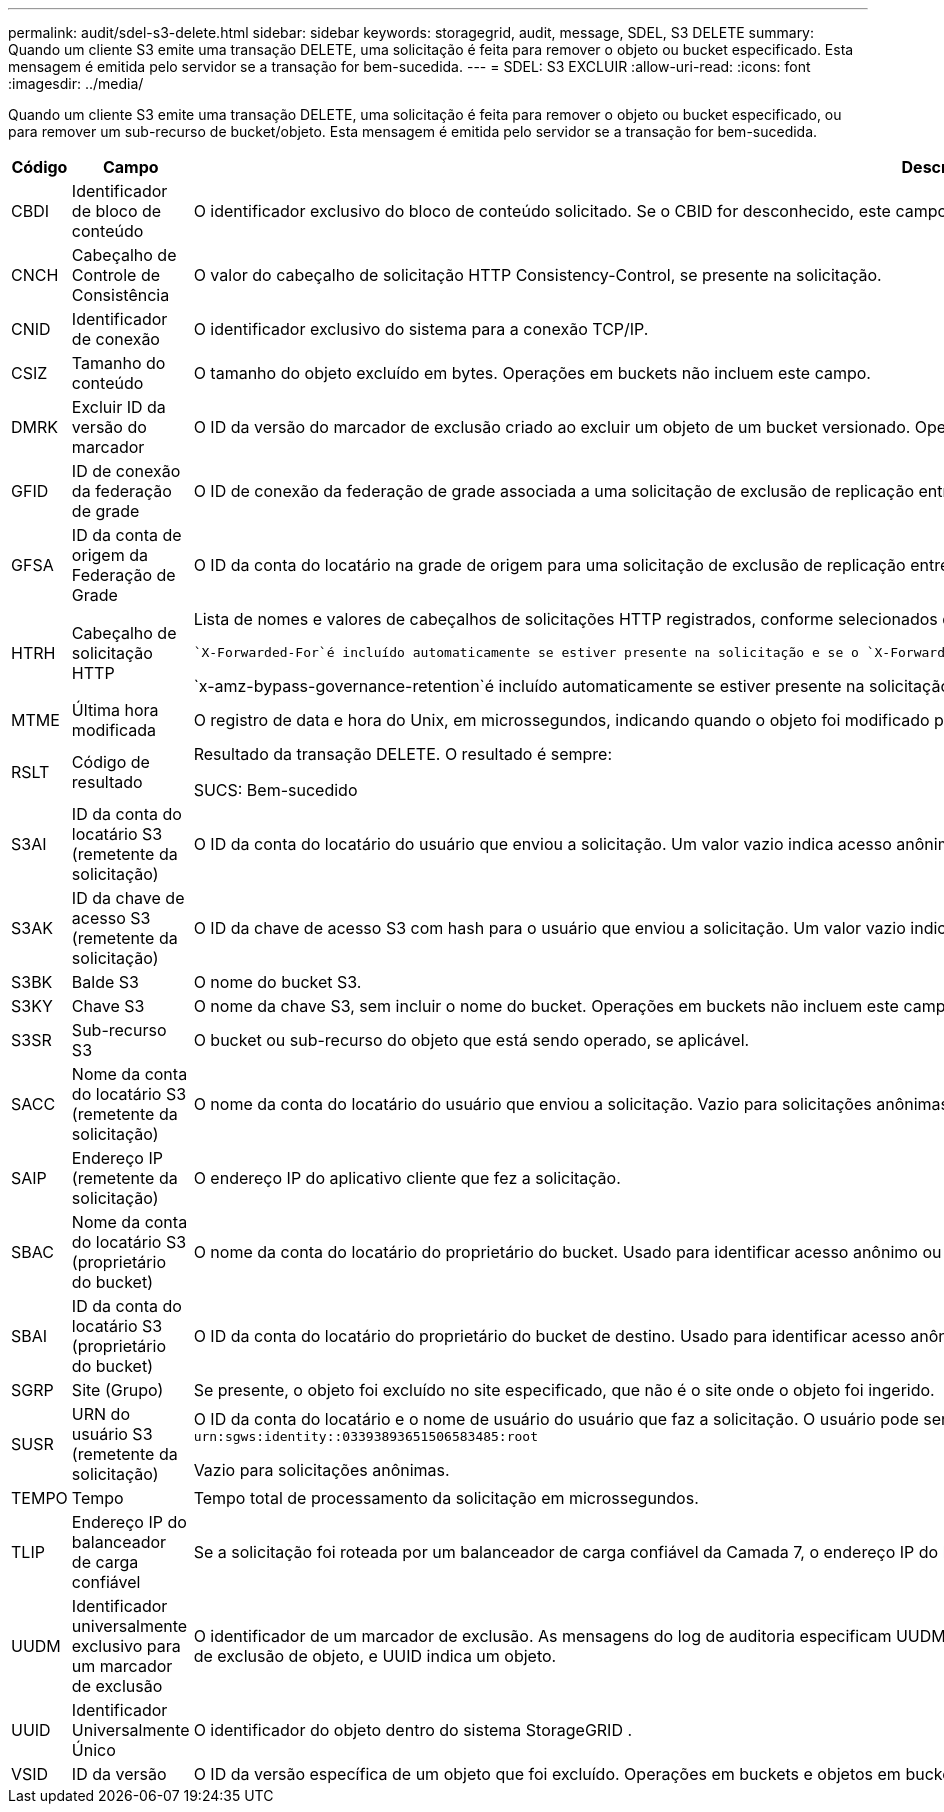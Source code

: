 ---
permalink: audit/sdel-s3-delete.html 
sidebar: sidebar 
keywords: storagegrid, audit, message, SDEL, S3 DELETE 
summary: Quando um cliente S3 emite uma transação DELETE, uma solicitação é feita para remover o objeto ou bucket especificado.  Esta mensagem é emitida pelo servidor se a transação for bem-sucedida. 
---
= SDEL: S3 EXCLUIR
:allow-uri-read: 
:icons: font
:imagesdir: ../media/


[role="lead"]
Quando um cliente S3 emite uma transação DELETE, uma solicitação é feita para remover o objeto ou bucket especificado, ou para remover um sub-recurso de bucket/objeto.  Esta mensagem é emitida pelo servidor se a transação for bem-sucedida.

[cols="1a,1a,4a"]
|===
| Código | Campo | Descrição 


 a| 
CBDI
 a| 
Identificador de bloco de conteúdo
 a| 
O identificador exclusivo do bloco de conteúdo solicitado.  Se o CBID for desconhecido, este campo será definido como 0.  Operações em buckets não incluem este campo.



 a| 
CNCH
 a| 
Cabeçalho de Controle de Consistência
 a| 
O valor do cabeçalho de solicitação HTTP Consistency-Control, se presente na solicitação.



 a| 
CNID
 a| 
Identificador de conexão
 a| 
O identificador exclusivo do sistema para a conexão TCP/IP.



 a| 
CSIZ
 a| 
Tamanho do conteúdo
 a| 
O tamanho do objeto excluído em bytes.  Operações em buckets não incluem este campo.



 a| 
DMRK
 a| 
Excluir ID da versão do marcador
 a| 
O ID da versão do marcador de exclusão criado ao excluir um objeto de um bucket versionado.  Operações em buckets não incluem este campo.



 a| 
GFID
 a| 
ID de conexão da federação de grade
 a| 
O ID de conexão da federação de grade associada a uma solicitação de exclusão de replicação entre grades.  Incluído somente em logs de auditoria na grade de destino.



 a| 
GFSA
 a| 
ID da conta de origem da Federação de Grade
 a| 
O ID da conta do locatário na grade de origem para uma solicitação de exclusão de replicação entre grades.  Incluído somente em logs de auditoria na grade de destino.



 a| 
HTRH
 a| 
Cabeçalho de solicitação HTTP
 a| 
Lista de nomes e valores de cabeçalhos de solicitações HTTP registrados, conforme selecionados durante a configuração.

 `X-Forwarded-For`é incluído automaticamente se estiver presente na solicitação e se o `X-Forwarded-For` valor é diferente do endereço IP do remetente da solicitação (campo de auditoria SAIP).

`x-amz-bypass-governance-retention`é incluído automaticamente se estiver presente na solicitação.



 a| 
MTME
 a| 
Última hora modificada
 a| 
O registro de data e hora do Unix, em microssegundos, indicando quando o objeto foi modificado pela última vez.



 a| 
RSLT
 a| 
Código de resultado
 a| 
Resultado da transação DELETE.  O resultado é sempre:

SUCS: Bem-sucedido



 a| 
S3AI
 a| 
ID da conta do locatário S3 (remetente da solicitação)
 a| 
O ID da conta do locatário do usuário que enviou a solicitação.  Um valor vazio indica acesso anônimo.



 a| 
S3AK
 a| 
ID da chave de acesso S3 (remetente da solicitação)
 a| 
O ID da chave de acesso S3 com hash para o usuário que enviou a solicitação.  Um valor vazio indica acesso anônimo.



 a| 
S3BK
 a| 
Balde S3
 a| 
O nome do bucket S3.



 a| 
S3KY
 a| 
Chave S3
 a| 
O nome da chave S3, sem incluir o nome do bucket.  Operações em buckets não incluem este campo.



 a| 
S3SR
 a| 
Sub-recurso S3
 a| 
O bucket ou sub-recurso do objeto que está sendo operado, se aplicável.



 a| 
SACC
 a| 
Nome da conta do locatário S3 (remetente da solicitação)
 a| 
O nome da conta do locatário do usuário que enviou a solicitação.  Vazio para solicitações anônimas.



 a| 
SAIP
 a| 
Endereço IP (remetente da solicitação)
 a| 
O endereço IP do aplicativo cliente que fez a solicitação.



 a| 
SBAC
 a| 
Nome da conta do locatário S3 (proprietário do bucket)
 a| 
O nome da conta do locatário do proprietário do bucket.  Usado para identificar acesso anônimo ou entre contas.



 a| 
SBAI
 a| 
ID da conta do locatário S3 (proprietário do bucket)
 a| 
O ID da conta do locatário do proprietário do bucket de destino.  Usado para identificar acesso anônimo ou entre contas.



 a| 
SGRP
 a| 
Site (Grupo)
 a| 
Se presente, o objeto foi excluído no site especificado, que não é o site onde o objeto foi ingerido.



 a| 
SUSR
 a| 
URN do usuário S3 (remetente da solicitação)
 a| 
O ID da conta do locatário e o nome de usuário do usuário que faz a solicitação.  O usuário pode ser um usuário local ou um usuário LDAP. Por exemplo:  `urn:sgws:identity::03393893651506583485:root`

Vazio para solicitações anônimas.



 a| 
TEMPO
 a| 
Tempo
 a| 
Tempo total de processamento da solicitação em microssegundos.



 a| 
TLIP
 a| 
Endereço IP do balanceador de carga confiável
 a| 
Se a solicitação foi roteada por um balanceador de carga confiável da Camada 7, o endereço IP do balanceador de carga.



 a| 
UUDM
 a| 
Identificador universalmente exclusivo para um marcador de exclusão
 a| 
O identificador de um marcador de exclusão.  As mensagens do log de auditoria especificam UUDM ou UUID, onde UUDM indica um marcador de exclusão criado como resultado de uma solicitação de exclusão de objeto, e UUID indica um objeto.



 a| 
UUID
 a| 
Identificador Universalmente Único
 a| 
O identificador do objeto dentro do sistema StorageGRID .



 a| 
VSID
 a| 
ID da versão
 a| 
O ID da versão específica de um objeto que foi excluído.  Operações em buckets e objetos em buckets não versionados não incluem este campo.

|===